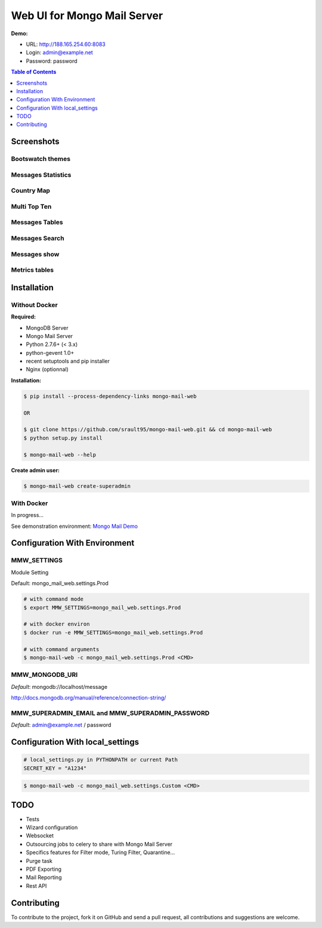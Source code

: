 Web UI for Mongo Mail Server
============================

|pypi downloads| |pypi dev_status| |pypi version| |pypi licence| |pypi py_versions|

**Demo:**

- URL: http://188.165.254.60:8083
- Login: admin@example.net
- Password: password

.. contents:: **Table of Contents**
    :depth: 1
    :backlinks: none

Screenshots
-----------

Bootswatch themes
+++++++++++++++++

.. image:: http://espace-groupware.com/docs/mongo-mail/img/mongo-mail-web-dashboards-mini.png
   :align: center

   
Messages Statistics
+++++++++++++++++++

.. image:: http://espace-groupware.com/docs/mongo-mail/img/dashboard-default-tb.png
   :align: center
   
Country Map
+++++++++++

.. image:: http://espace-groupware.com/docs/mongo-mail/img/dashboard-country-tb.png
   :align: center

Multi Top Ten
+++++++++++++
   
.. image:: http://espace-groupware.com/docs/mongo-mail/img/dashboard-top-ten-tb.png
   :align: center

Messages Tables
+++++++++++++++

.. image:: http://espace-groupware.com/docs/mongo-mail/img/message-table-tb.png
   :align: center

Messages Search
+++++++++++++++

.. image:: http://espace-groupware.com/docs/mongo-mail/img/message-table-search-tb.png
   :align: center

Messages show
+++++++++++++
   
.. image:: http://espace-groupware.com/docs/mongo-mail/img/show-message-tb.png
   :align: center

   
Metrics tables
++++++++++++++

.. image:: http://espace-groupware.com/docs/mongo-mail/img/metrics-table-tb.png
   :align: center

   
Installation
------------

Without Docker
++++++++++++++

**Required:**

- MongoDB Server
- Mongo Mail Server
- Python 2.7.6+ (< 3.x)
- python-gevent 1.0+
- recent setuptools and pip installer
- Nginx (optionnal)

**Installation:**

.. code:: bash

    $ pip install --process-dependency-links mongo-mail-web 
    
    OR 
    
    $ git clone https://github.com/srault95/mongo-mail-web.git && cd mongo-mail-web
    $ python setup.py install 

    $ mongo-mail-web --help
    
**Create admin user:**    

.. code:: bash
    
    $ mongo-mail-web create-superadmin

With Docker
+++++++++++

In progress...

See demonstration environment: `Mongo Mail Demo`_

Configuration With Environment
------------------------------

MMW_SETTINGS
++++++++++++

Module Setting 

Default: mongo_mail_web.settings.Prod

.. code:: bash

    # with command mode
    $ export MMW_SETTINGS=mongo_mail_web.settings.Prod
    
    # with docker environ
    $ docker run -e MMW_SETTINGS=mongo_mail_web.settings.Prod
    
    # with command arguments
    $ mongo-mail-web -c mongo_mail_web.settings.Prod <CMD>
    
MMW_MONGODB_URI
+++++++++++++++

*Default*: mongodb://localhost/message

http://docs.mongodb.org/manual/reference/connection-string/

MMW_SUPERADMIN_EMAIL and MMW_SUPERADMIN_PASSWORD
++++++++++++++++++++++++++++++++++++++++++++++++

*Default*: admin@example.net / password
     
Configuration With local_settings
---------------------------------

.. code:: python

    # local_settings.py in PYTHONPATH or current Path
    SECRET_KEY = "A1234"
        
.. code:: bash

    $ mongo-mail-web -c mongo_mail_web.settings.Custom <CMD>
   
   
TODO
----

- Tests
- Wizard configuration
- Websocket
- Outsourcing jobs to celery to share with Mongo Mail Server
- Specifics features for Filter mode, Turing Filter, Quarantine...
- Purge task
- PDF Exporting
- Mail Reporting
- Rest API

Contributing
------------

To contribute to the project, fork it on GitHub and send a pull request, all contributions and suggestions are welcome.


.. _`Mongo Mail Server`: https://github.com/srault95/mongo-mail-server
.. _`Mongo Mail Web`: https://github.com/srault95/mongo-mail-web
.. _`Mongo Mail Demo`: https://github.com/srault95/mongo-mail-demo
.. _MongoDB: http://mongodb.org/
.. _Docker: https://www.docker.com/
.. _Ubuntu: http://www.ubuntu.com/
.. _Dockerfile: http://dockerfile.github.io/#/mongodb
.. _Python: http://www.python.org/
.. _Gevent: http://www.gevent.org/
.. _Postfix: http://www.postfix.org
.. _XFORWARD: http://www.postfix.org/XFORWARD_README.html
.. _MongoEngine: http://mongoengine.org/
.. _Flask-Admin: https://flask-admin.readthedocs.org/en/latest/
.. _Flask: http://flask.pocoo.org/ 
.. _Flask-Moment: https://github.com/miguelgrinberg/Flask-Moment
.. _Flask-Security: http://packages.python.org/Flask-Security/  
.. _Flanker: https://github.com/srault95/flanker/tarball/light_deps
.. _python-decouple: https://pypi.python.org/pypi/python-decouple/
.. _pygeoip: https://pypi.python.org/pypi/pygeoip
.. _Arrow: http://arrow.readthedocs.org/
.. _HighCharts: http://highcharts.com/
.. _`jQuery VectorMap`: http://jvectormap.com 

.. |pypi downloads| image:: https://pypip.in/download/mongo-mail-web/badge.svg
    :target: https://pypi.python.org/pypi/mongo-mail-web
    :alt: Number of PyPI downloads
    
.. |pypi version| image:: https://pypip.in/version/mongo-mail-web/badge.svg
    :target: https://pypi.python.org/pypi/mongo-mail-web
    :alt: Latest Version    

.. |pypi licence| image:: https://pypip.in/license/mongo-mail-web/badge.svg
    :target: https://pypi.python.org/pypi/mongo-mail-web
    :alt: License

.. |pypi py_versions| image:: https://pypip.in/py_versions/mongo-mail-web/badge.svg
    :target: https://pypi.python.org/pypi/mongo-mail-web
    :alt: Supported Python versions

.. |pypi dev_status| image:: https://pypip.in/status/mongo-mail-web/badge.svg
    :target: https://pypi.python.org/pypi/mongo-mail-web
    :alt: Development Status